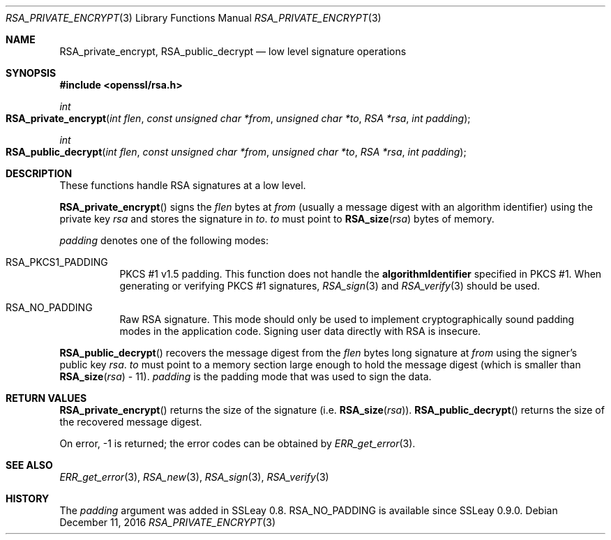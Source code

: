 .\"	$OpenBSD: RSA_private_encrypt.3,v 1.5 2016/12/11 12:21:48 schwarze Exp $
.\"	OpenSSL RSA_private_encrypt.pod b41f6b64 Mar 10 15:49:04 2017 +0000
.\"
.\" This file was written by Ulf Moeller <ulf@openssl.org>.
.\" Copyright (c) 2000 The OpenSSL Project.  All rights reserved.
.\"
.\" Redistribution and use in source and binary forms, with or without
.\" modification, are permitted provided that the following conditions
.\" are met:
.\"
.\" 1. Redistributions of source code must retain the above copyright
.\"    notice, this list of conditions and the following disclaimer.
.\"
.\" 2. Redistributions in binary form must reproduce the above copyright
.\"    notice, this list of conditions and the following disclaimer in
.\"    the documentation and/or other materials provided with the
.\"    distribution.
.\"
.\" 3. All advertising materials mentioning features or use of this
.\"    software must display the following acknowledgment:
.\"    "This product includes software developed by the OpenSSL Project
.\"    for use in the OpenSSL Toolkit. (http://www.openssl.org/)"
.\"
.\" 4. The names "OpenSSL Toolkit" and "OpenSSL Project" must not be used to
.\"    endorse or promote products derived from this software without
.\"    prior written permission. For written permission, please contact
.\"    openssl-core@openssl.org.
.\"
.\" 5. Products derived from this software may not be called "OpenSSL"
.\"    nor may "OpenSSL" appear in their names without prior written
.\"    permission of the OpenSSL Project.
.\"
.\" 6. Redistributions of any form whatsoever must retain the following
.\"    acknowledgment:
.\"    "This product includes software developed by the OpenSSL Project
.\"    for use in the OpenSSL Toolkit (http://www.openssl.org/)"
.\"
.\" THIS SOFTWARE IS PROVIDED BY THE OpenSSL PROJECT ``AS IS'' AND ANY
.\" EXPRESSED OR IMPLIED WARRANTIES, INCLUDING, BUT NOT LIMITED TO, THE
.\" IMPLIED WARRANTIES OF MERCHANTABILITY AND FITNESS FOR A PARTICULAR
.\" PURPOSE ARE DISCLAIMED.  IN NO EVENT SHALL THE OpenSSL PROJECT OR
.\" ITS CONTRIBUTORS BE LIABLE FOR ANY DIRECT, INDIRECT, INCIDENTAL,
.\" SPECIAL, EXEMPLARY, OR CONSEQUENTIAL DAMAGES (INCLUDING, BUT
.\" NOT LIMITED TO, PROCUREMENT OF SUBSTITUTE GOODS OR SERVICES;
.\" LOSS OF USE, DATA, OR PROFITS; OR BUSINESS INTERRUPTION)
.\" HOWEVER CAUSED AND ON ANY THEORY OF LIABILITY, WHETHER IN CONTRACT,
.\" STRICT LIABILITY, OR TORT (INCLUDING NEGLIGENCE OR OTHERWISE)
.\" ARISING IN ANY WAY OUT OF THE USE OF THIS SOFTWARE, EVEN IF ADVISED
.\" OF THE POSSIBILITY OF SUCH DAMAGE.
.\"
.Dd $Mdocdate: December 11 2016 $
.Dt RSA_PRIVATE_ENCRYPT 3
.Os
.Sh NAME
.Nm RSA_private_encrypt ,
.Nm RSA_public_decrypt
.Nd low level signature operations
.Sh SYNOPSIS
.In openssl/rsa.h
.Ft int
.Fo RSA_private_encrypt
.Fa "int flen"
.Fa "const unsigned char *from"
.Fa "unsigned char *to"
.Fa "RSA *rsa"
.Fa "int padding"
.Fc
.Ft int
.Fo RSA_public_decrypt
.Fa "int flen"
.Fa "const unsigned char *from"
.Fa "unsigned char *to"
.Fa "RSA *rsa"
.Fa "int padding"
.Fc
.Sh DESCRIPTION
These functions handle RSA signatures at a low level.
.Pp
.Fn RSA_private_encrypt
signs the
.Fa flen
bytes at
.Fa from
(usually a message digest with an algorithm identifier) using the
private key
.Fa rsa
and stores the signature in
.Fa to .
.Fa to
must point to
.Fn RSA_size rsa
bytes of memory.
.Pp
.Fa padding
denotes one of the following modes:
.Bl -tag -width Ds
.It Dv RSA_PKCS1_PADDING
PKCS #1 v1.5 padding.
This function does not handle the
.Sy algorithmIdentifier
specified in PKCS #1.
When generating or verifying PKCS #1 signatures,
.Xr RSA_sign 3
and
.Xr RSA_verify 3
should be used.
.It Dv RSA_NO_PADDING
Raw RSA signature.
This mode should only be used to implement cryptographically sound
padding modes in the application code.
Signing user data directly with RSA is insecure.
.El
.Pp
.Fn RSA_public_decrypt
recovers the message digest from the
.Fa flen
bytes long signature at
.Fa from
using the signer's public key
.Fa rsa .
.Fa to
must point to a memory section large enough to hold the message digest
(which is smaller than
.Fn RSA_size rsa
- 11).
.Fa padding
is the padding mode that was used to sign the data.
.Sh RETURN VALUES
.Fn RSA_private_encrypt
returns the size of the signature (i.e.\&
.Fn RSA_size rsa ) .
.Fn RSA_public_decrypt
returns the size of the recovered message digest.
.Pp
On error, -1 is returned; the error codes can be obtained by
.Xr ERR_get_error 3 .
.Sh SEE ALSO
.Xr ERR_get_error 3 ,
.Xr RSA_new 3 ,
.Xr RSA_sign 3 ,
.Xr RSA_verify 3
.Sh HISTORY
The
.Fa padding
argument was added in SSLeay 0.8.
.Dv RSA_NO_PADDING
is available since SSLeay 0.9.0.
